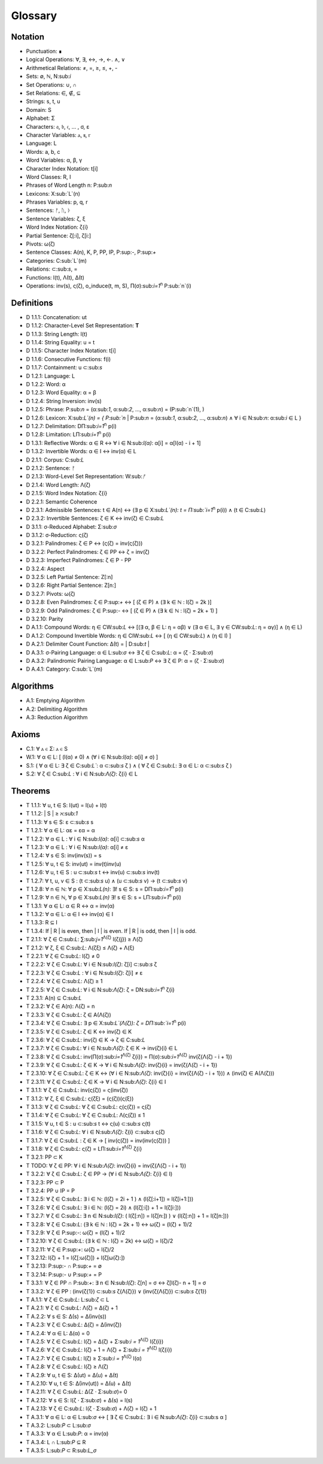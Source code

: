 Glossary
========

Notation 
--------

- Punctuation: ∎
- Logical Operations: ∀, ∃, ↔, →, ←. ∧, ∨
- Arithmetical Relations: ≠, =, ≥, ≤, +, -
- Sets: ∅, ℕ, N:sub:`i`
- Set Operations: ∪, ∩
- Set Relations: ∈, ∉, ⊆
- Strings: s, t, u
- Domain: S
- Alphabet: Σ
- Characters: 𝔞, 𝔟, 𝔠, ... , σ, ε
- Character Variables: ⲁ, ⲃ, ⲅ
- Language: L
- Words: a, b, c
- Word Variables: α, β, γ
- Character Index Notation: t[i]
- Word Classes: R, I
- Phrases of Word Length n: P:sub:`n`
- Lexicons: X:sub:`L`(n)
- Phrases Variables: p, q, r
- Sentences: ᚠ, ᚢ, ᚦ
- Sentence Variables: ζ, ξ
- Word Index Notation: ζ{i}
- Partial Sentence: ζ[:i], ζ[i:]
- Pivots: ω(ζ)
- Sentence Classes: A(n), K, P, PP, IP, P:sup:`-`, P:sup:`+`
- Categories: C:sub:`L`(m)
- Relations: ⊂:sub:`s`, =
- Functions: l(t), Λ(t), Δ(t)
- Operations: inv(s), ς(ζ), o_induce(t, m, S), Π(σ):sub:`i=1`:sup:`n` P:sub:`n`(i)

Definitions 
-----------

- D 1.1.1: Concatenation: ut
- D 1.1.2: Character-Level Set Representation: **T**
- D 1.1.3: String Length: l(t)
- D 1.1.4: String Equality: u = t
- D 1.1.5: Character Index Notation: t[i]
- D 1.1.6: Consecutive Functions: f(i)
- D 1.1.7: Containment: u ⊂:sub:`s`
- D 1.2.1: Language: L
- D 1.2.2: Word: α
- D 1.2.3: Word Equality: α = β
- D 1.2.4: String Inversion: inv(s)
- D 1.2.5: Phrase: P:sub:`n` = (α:sub:`1`, α:sub:`2`, ..., α:sub:`n`) = (P:sub:`n`(1), )
- D 1.2.6: Lexicon: Χ:sub:`L`(n) = { P:sub:`n` | P:sub:`n` = (α:sub:`1`, α:sub:`2`, ..., α:sub:`n`) ∧ ∀ i ∈ N:sub:`n`: α:sub:`i` ∈ L } 
- D 1.2.7: Delimitation: DΠ:sub:`i=1`:sup:`n` p(i)
- D 1.2.8: Limitation: LΠ:sub:`i=1`:sup:`n` p(i)
- D 1.3.1: Reflective Words: α ∈ R ↔ ∀ i ∈ N:sub:`l(α)`: α[i] = α[l(α) - i + 1] 
- D 1.3.2: Invertible Words: α ∈ I ↔ inv(α) ∈ L
- D 2.1.1: Corpus: C:sub:`L`
- D 2.1.2: Sentence: ᚠ
- D 2.1.3: Word-Level Set Representation: W:sub:`ᚠ`
- D 2.1.4: Word Length: Λ(ζ)
- D 2.1.5: Word Index Notation: ζ{i}
- D 2.2.1: Semantic Coherence
- D 2.3.1: Admissible Sentences: t ∈ A(n) ↔ (∃ p ∈ Χ:sub:`L`(n): t = Π:sub:`i=1`:sup:`n` p(i)) ∧ (t ∈ C:sub:`L`)
- D 2.3.2: Invertible Sentences: ζ ∈ K ↔ inv(ζ) ∈ C:sub:`L`
- D 3.1.1: σ-Reduced Alphabet: Σ:sub:`σ` 
- D 3.1.2: σ-Reduction: ς(ζ)
- D 3.2.1: Palindromes: ζ ∈ P ↔ (ς(ζ) = inv(ς(ζ))) 
- D 3.2.2: Perfect Palindromes: ζ ∈ PP ↔ ζ = inv(ζ)
- D 3.2.3: Imperfect Palindromes: ζ ∈ P - PP
- D 3.2.4: Aspect
- D 3.2.5: Left Partial Sentence: Z[:n]
- D 3.2.6: Right Partial Sentence: Z[n:]
- D 3.2.7: Pivots: ω(ζ)
- D 3.2.8: Even Palindromes: ζ ∈ P:sup:`+` ↔ [ (ζ ∈ P) ∧ (∃ k ∈ ℕ : l(ζ) = 2k )] 
- D 3.2.9: Odd Palindromes: ζ ∈ P:sup:`-` ↔ [ (ζ ∈ P) ∧ (∃ k ∈ ℕ : l(ζ) = 2k + 1) ]
- D 3.2.10: Parity
- D A.1.1: Compound Words: η ∈ CW:sub:`L` ↔ [(∃ α, β ∈ L: η = αβ)  ∨  (∃ α ∈ L, ∃ γ ∈ CW:sub:`L`: η = αγ)] ∧ (η ∈ L)
- D A.1.2: Compound Invertible Words: η ∈ CIW:sub:`L`  ↔ [ (η ∈ CW:sub:`L`)  ∧ (η ∈ I) ]
- D A.2.1: Delimiter Count Function: Δ(t) = | D:sub:`t` |
- D A.3.1: σ-Pairing Language: α ∈ L:sub:`σ` ↔ ∃ ζ ∈ C:sub:`L`: α = (ζ ⋅ Σ:sub:`σ`)
- D A.3.2: Palindromic Pairing Language: α ∈ L:sub:`P` ↔  ∃ ζ ∈ P: α = (ζ  ⋅ Σ:sub:`σ`)
- D A.4.1: Category: C:sub:`L`(m)

Algorithms
----------

- A.1: Emptying Algorithm
- A.2: Delimiting Algorithm 
- A.3: Reduction Algorithm

Axioms 
------

- C.1: ∀ ⲁ ∈ Σ: ⲁ ∈ S
- W.1: ∀ α ∈ L: [ (l(α) ≠ 0) ∧ (∀ i ∈ N:sub:`l(α)`: α[i] ≠ σ) ]
- S.1: ( ∀ α ∈ L: ∃ ζ ∈ C:sub:`L``: α ⊂:sub:`s` ζ ) ∧ ( ∀ ζ ∈ C:sub:`L`: ∃ α ∈ L: α ⊂:sub:`s` ζ )
- S.2: ∀ ζ ∈ C:sub:`L` : ∀ i ∈ N:sub:`Λ(ζ)`: ζ{i} ∈ L

Theorems
--------

- T 1.1.1: ∀ u, t ∈ S: l(ut) = l(u) + l(t)
- T 1.1.2: | S | ≥ ℵ:sub:`1`
- T 1.1.3: ∀ s ∈ S: ε ⊂:sub:`s` s
- T 1.2.1: ∀ α ∈ L:  αε = εα = α
- T 1.2.2: ∀ α ∈ L : ∀ i ∈ N:sub:`l(α)`: α[i] ⊂:sub:`s` α
- T 1.2.3: ∀ α ∈ L : ∀ i ∈ N:sub:`l(α)`: α[i] ≠ ε
- T 1.2.4: ∀ s ∈ S: inv(inv(s)) = s
- T 1.2.5: ∀ u, t ∈ S: inv(ut) = inv(t)inv(u)
- T 1.2.6: ∀ u, t ∈ S : u ⊂:sub:`s` t ↔ inv(u) ⊂:sub:`s` inv(t) 
- T 1.2.7: ∀ t, u, v ∈ S : (t ⊂:sub:`s` u) ∧ (u ⊂:sub:`s` v) → (t ⊂:sub:`s` v) 
- T 1.2.8: ∀ n ∈ ℕ: ∀ p ∈ Χ:sub:`L(n)`: ∃! s ∈ S: s = DΠ:sub:`i=1`:sup:`n` p(i)
- T 1.2.9: ∀ n ∈ ℕ, ∀ p ∈ Χ:sub:`L(n)` ∃! s ∈ S: s = LΠ:sub:`i=1`:sup:`n` p(i)
- T 1.3.1: ∀ α ∈ L: α ∈ R ↔ α = inv(α)
- T 1.3.2: ∀ α ∈ L: α ∈ I ↔ inv(α) ∈ I
- T 1.3.3: R ⊆ I
- T 1.3.4: If | R | is even, then | I | is even. If | R | is odd, then | I | is odd.
- T 2.1.1: ∀ ζ ∈ C:sub:`L`:  ∑:sub:`j=1`:sup:`Λ(ζ)` l(ζ{j}) ≥ Λ(ζ)
- T 2.1.2: ∀ ζ, ξ ∈ C:sub:`L`: Λ(ζξ) ≤ Λ(ζ) + Λ(ξ)
- T 2.2.1: ∀ ζ ∈ C:sub:`L`: l(ζ) ≠ 0
- T 2.2.2: ∀ ζ ∈ C:sub:`L`: ∀ i ∈ N:sub:`l(ζ)`: ζ[i] ⊂:sub:`s` ζ
- T 2.2.3: ∀ ζ ∈ C:sub:`L` : ∀ i ∈ N:sub:`l(ζ)`:  ζ[i] ≠ ε
- T 2.2.4: ∀ ζ ∈ C:sub:`L`: Λ(ζ) ≥ 1
- T 2.2.5: ∀ ζ ∈ C:sub:`L`: ∀ i ∈ N:sub:`Λ(ζ)`: ζ = DN:sub:`i=1`:sup:`n` ζ{i}
- T 2.3.1: A(n) ⊆ C:sub:`L`
- T 2.3.2: ∀ ζ ∈ A(n): Λ(ζ) = n
- T 2.3.3: ∀ ζ ∈ C:sub:`L`: ζ ∈ A(Λ(ζ))
- T 2.3.4: ∀ ζ ∈ C:sub:`L`: ∃ p ∈ X:sub:`L`(Λ(ζ)): ζ = DΠ:sub:`i=1`:sup:`n` p(i)
- T 2.3.5: ∀ ζ ∈ C:sub:`L`: ζ ∈ K ↔ inv(ζ) ∈ K
- T 2.3.6: ∀ ζ ∈ C:sub:`L`: inv(ζ) ∈ K → ζ ∈ C:sub:`L`
- T 2.3.7: ∀ ζ ∈ C:sub:`L`: ∀ i ∈ N:sub:`Λ(ζ)`: ζ ∈ K → inv(ζ){i} ∈ L
- T 2.3.8: ∀ ζ ∈ C:sub:`L`: inv(Π(σ):sub:`i=1`:sup:`Λ(ζ)` ζ{i}) = Π(σ):sub:`i=1`:sup:`Λ(ζ)` inv(ζ{Λ(ζ) - i + 1})
- T 2.3.9: ∀ ζ ∈ C:sub:`L`: ζ ∈ K → ∀ i ∈ N:sub:`Λ(ζ)`: inv(ζ){i} = inv(ζ{Λ(ζ) - i + 1})
- T 2.3.10: ∀ ζ ∈ C:sub:`L`: ζ ∈ K ↔ (∀ i ∈ N:sub:`Λ(ζ)`: inv(ζ){i} = inv(ζ{Λ(ζ) - i + 1})) ∧ (inv(ζ) ∈ A(Λ(ζ)))
- T 2.3.11: ∀ ζ ∈ C:sub:`L`: ζ ∈ K → ∀ i ∈ N:sub:`Λ(ζ)`: ζ{i} ∈ I
- T 3.1.1: ∀ ζ ∈ C:sub:`L`: inv(ς(ζ)) = ς(inv(ζ))
- T 3.1.2: ∀ ζ, ξ ∈ C:sub:`L`: ς(ζξ) = (ς(ζ))(ς(ξ))
- T 3.1.3: ∀ ζ ∈ C:sub:`L`: ∀ ζ ∈ C:sub:`L`: ς(ς(ζ)) = ς(ζ)
- T 3.1.4: ∀ ζ ∈ C:sub:`L`: ∀ ζ ∈ C:sub:`L`: Λ(ς(ζ)) ≤ 1
- T 3.1.5: ∀ u, t ∈ S : u ⊂:sub:`s` t ↔ ς(u) ⊂:sub:`s` ς(t) 
- T 3.1.6: ∀ ζ ∈ C:sub:`L`: ∀ i ∈ N:sub:`Λ(ζ)`: ζ{i} ⊂:sub:`s` ς(ζ)
- T 3.1.7: ∀ ζ ∈ C:sub:`L` : ζ ∈ K → [ inv(ς(ζ)) = inv(inv(ς(ζ))) ]
- T 3.1.8: ∀ ζ ∈ C:sub:`L`: ς(ζ) = LΠ:sub:`i=1`:sup:`Λ(ζ)` ζ{i}
- T 3.2.1: PP ⊂ K
- T TODO: ∀ ζ ∈ PP: ∀ i ∈ N:sub:`Λ(ζ)`: inv(ζ){i} = inv(ζ{Λ(ζ) - i + 1})
- T 3.2.2: ∀ ζ ∈ C:sub:`L`: ζ ∈ PP → (∀ i ∈ N:sub:`Λ(ζ)`: ζ{i} ∈ I)
- T 3.2.3: PP ⊂ P
- T 3.2.4: PP ∪ IP = P
- T 3.2.5: ∀ ζ ∈ C:sub:`L`: ∃ i ∈ ℕ: (l(ζ) = 2i + 1 ) ∧ (l(ζ[:i+1]) = l(ζ[i+1:]))
- T 3.2.6: ∀ ζ ∈ C:sub:`L`: ∃ i ∈ ℕ: (l(ζ) = 2i) ∧ (l(ζ[:i]) + 1 = l(ζ[i:]))
- T 3.2.7: ∀ ζ ∈ C:sub:`L`: ∃ n ∈ N:sub:`l(ζ)`: ( l(ζ[:n]) = l(ζ[n:]) ) ∨ (l(ζ[:n]) + 1 = l(ζ[n:]))
- T 3.2.8: ∀ ζ ∈ C:sub:`L`: (∃ k ∈ ℕ : l(ζ) = 2k + 1) ↔ ω(ζ) = (l(ζ) + 1)/2
- T 3.2.9: ∀ ζ ∈ P:sup:`-`: ω(ζ) = (l(ζ) + 1)/2
- T 3.2.10: ∀ ζ ∈ C:sub:`L`: (∃ k ∈ ℕ : l(ζ) = 2k) ↔ ω(ζ) = l(ζ)/2
- T 3.2.11: ∀ ζ ∈ P:sup:`+`: ω(ζ) = l(ζ)/2
- T 3.2.12: l(ζ) + 1 = l(ζ[:ω(ζ)]) + l(ζ[ω(ζ):])
- T 3.2.13: P:sup:`-` ∩ P:sup:`+` = ∅
- T 3.2.14: P:sup:`-` ∪ P:sup:`+` = P 
- T 3.3.1: ∀ ζ ∈ PP ∩ P:sub:`+`: ∃ n ∈ N:sub:`l(ζ)`: ζ[n] = σ ↔ ζ[l(ζ)- n + 1] = σ 
- T 3.3.2: ∀ ζ ∈ PP : (inv(ζ{1}) ⊂:sub:`s` ζ{Λ(ζ)}) ∨ (inv(ζ{Λ(ζ)}) ⊂:sub:`s` ζ{1})
- T A.1.1: ∀ ζ ∈ C:sub:`L`: L:sub:`ζ` ⊂ L
- T A.2.1: ∀ ζ ∈ C:sub:`L`: Λ(ζ) = Δ(ζ) + 1
- T A.2.2: ∀ s ∈ S: Δ(s) = Δ(inv(s))
- T A.2.3: ∀ ζ ∈ C:sub:`L`: Δ(ζ) = Δ(inv(ζ))
- T A.2.4: ∀ α ∈ L: Δ(α) = 0
- T A.2.5: ∀ ζ ∈ C:sub:`L`: l(ζ) = Δ(ζ) + Σ:sub:`i = 1`:sup:`Λ(ζ)` l(ζ{i})
- T A.2.6: ∀ ζ ∈ C:sub:`L`: l(ζ) + 1 = Λ(ζ) + Σ:sub:`i = 1`:sup:`Λ(ζ)` l(ζ{i})
- T A.2.7: ∀ ζ ∈ C:sub:`L`: l(ζ) ≥  Σ:sub:`i = 1`:sup:`Λ(ζ)` l(α)
- T A.2.8: ∀ ζ ∈ C:sub:`L`: l(ζ) ≥ Λ(ζ)
- T A.2.9: ∀ u, t ∈ S: Δ(ut) = Δ(u) + Δ(t)
- T A.2.10: ∀ u, t ∈ S: Δ(inv(ut)) = Δ(u) + Δ(t)
- T A.2.11: ∀ ζ ∈ C:sub:`L`: Δ(Ζ ⋅ Σ:sub:`σ`)= 0
- T A.2.12: ∀ s ∈ S: l(ζ ⋅ Σ:sub:`σ`) + Δ(s) = l(s)
- T A.2.13: ∀ ζ ∈ C:sub:`L`: l(ζ ⋅ Σ:sub:`σ`) + Λ(ζ) = l(ζ) + 1
- T A.3.1: ∀ α ∈ L: α ∈ L:sub:`σ` ↔ [ ∃ ζ ∈ C:sub:`L`: ∃ i ∈ N:sub:`Λ(ζ)`: ζ{i} ⊂:sub:s α ]
- T A.3.2: L:sub:`P` ⊂ L:sub:`σ`
- T A.3.3: ∀ α ∈ L:sub:`P`: α = inv(α)
- T A.3.4: L ∩ L:sub:`P` ⊆ R
- T A.3.5: L:sub:`P` ⊂ R:sub:`L_σ`